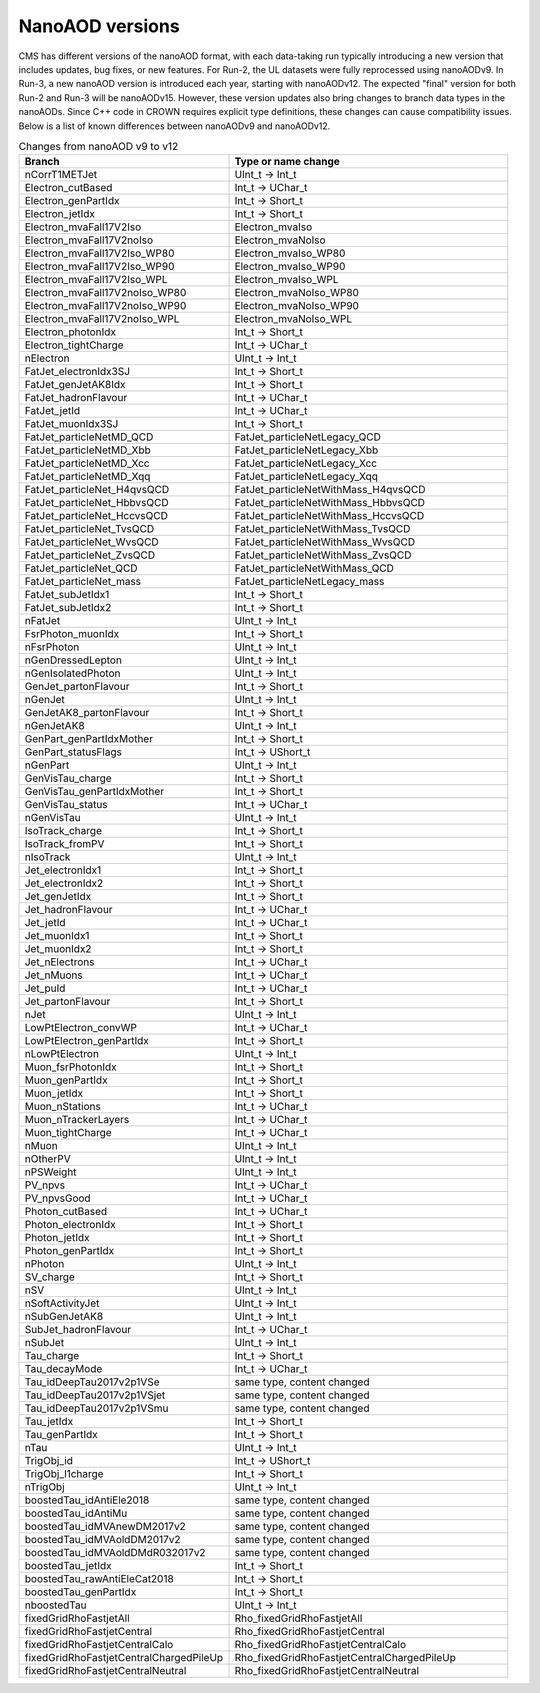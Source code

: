 NanoAOD versions
=================

CMS has different versions of the nanoAOD format, with each data-taking run typically introducing a new version that includes updates, bug fixes, or new features. 
For Run-2, the UL datasets were fully reprocessed using nanoAODv9. In Run-3, a new nanoAOD version is introduced each year, starting with nanoAODv12. The expected "final" version for both Run-2 and Run-3 will be nanoAODv15. 
However, these version updates also bring changes to branch data types in the nanoAODs. Since C++ code in CROWN requires explicit type definitions, these changes can cause compatibility issues. 
Below is a list of known differences between nanoAODv9 and nanoAODv12.

.. list-table:: Changes from nanoAOD v9 to v12
   :widths: 75 100
   :header-rows: 1

   * - Branch 
     - Type or name change
   * - nCorrT1METJet
     - UInt_t -> Int_t
   * - Electron_cutBased
     - Int_t -> UChar_t
   * - Electron_genPartIdx
     - Int_t -> Short_t
   * - Electron_jetIdx
     - Int_t -> Short_t
   * - Electron_mvaFall17V2Iso
     - Electron_mvaIso
   * - Electron_mvaFall17V2noIso
     - Electron_mvaNoIso
   * - Electron_mvaFall17V2Iso_WP80
     - Electron_mvaIso_WP80
   * - Electron_mvaFall17V2Iso_WP90
     - Electron_mvaIso_WP90
   * - Electron_mvaFall17V2Iso_WPL
     - Electron_mvaIso_WPL
   * - Electron_mvaFall17V2noIso_WP80
     - Electron_mvaNoIso_WP80
   * - Electron_mvaFall17V2noIso_WP90
     - Electron_mvaNoIso_WP90
   * - Electron_mvaFall17V2noIso_WPL
     - Electron_mvaNoIso_WPL
   * - Electron_photonIdx
     - Int_t -> Short_t
   * - Electron_tightCharge
     - Int_t -> UChar_t
   * - nElectron
     - UInt_t -> Int_t
   * - FatJet_electronIdx3SJ
     - Int_t -> Short_t
   * - FatJet_genJetAK8Idx
     - Int_t -> Short_t
   * - FatJet_hadronFlavour
     - Int_t -> UChar_t
   * - FatJet_jetId
     - Int_t -> UChar_t
   * - FatJet_muonIdx3SJ
     - Int_t -> Short_t
   * - FatJet_particleNetMD_QCD
     - FatJet_particleNetLegacy_QCD
   * - FatJet_particleNetMD_Xbb
     - FatJet_particleNetLegacy_Xbb
   * - FatJet_particleNetMD_Xcc
     - FatJet_particleNetLegacy_Xcc
   * - FatJet_particleNetMD_Xqq
     - FatJet_particleNetLegacy_Xqq
   * - FatJet_particleNet_H4qvsQCD
     - FatJet_particleNetWithMass_H4qvsQCD
   * - FatJet_particleNet_HbbvsQCD
     - FatJet_particleNetWithMass_HbbvsQCD
   * - FatJet_particleNet_HccvsQCD
     - FatJet_particleNetWithMass_HccvsQCD
   * - FatJet_particleNet_TvsQCD
     - FatJet_particleNetWithMass_TvsQCD
   * - FatJet_particleNet_WvsQCD
     - FatJet_particleNetWithMass_WvsQCD
   * - FatJet_particleNet_ZvsQCD
     - FatJet_particleNetWithMass_ZvsQCD
   * - FatJet_particleNet_QCD
     - FatJet_particleNetWithMass_QCD
   * - FatJet_particleNet_mass
     - FatJet_particleNetLegacy_mass
   * - FatJet_subJetIdx1
     - Int_t -> Short_t
   * - FatJet_subJetIdx2
     - Int_t -> Short_t
   * - nFatJet
     - UInt_t -> Int_t
   * - FsrPhoton_muonIdx
     - Int_t -> Short_t
   * - nFsrPhoton
     - UInt_t -> Int_t
   * - nGenDressedLepton
     - UInt_t -> Int_t
   * - nGenIsolatedPhoton
     - UInt_t -> Int_t
   * - GenJet_partonFlavour
     - Int_t -> Short_t
   * - nGenJet
     - UInt_t -> Int_t
   * - GenJetAK8_partonFlavour
     - Int_t -> Short_t
   * - nGenJetAK8
     - UInt_t -> Int_t
   * - GenPart_genPartIdxMother
     - Int_t -> Short_t
   * - GenPart_statusFlags
     - Int_t -> UShort_t
   * - nGenPart
     - UInt_t -> Int_t
   * - GenVisTau_charge
     - Int_t -> Short_t
   * - GenVisTau_genPartIdxMother
     - Int_t -> Short_t
   * - GenVisTau_status
     - Int_t -> UChar_t
   * - nGenVisTau
     - UInt_t -> Int_t
   * - IsoTrack_charge
     - Int_t -> Short_t
   * - IsoTrack_fromPV
     - Int_t -> Short_t
   * - nIsoTrack
     - UInt_t -> Int_t
   * - Jet_electronIdx1
     - Int_t -> Short_t
   * - Jet_electronIdx2
     - Int_t -> Short_t
   * - Jet_genJetIdx
     - Int_t -> Short_t
   * - Jet_hadronFlavour
     - Int_t -> UChar_t
   * - Jet_jetId
     - Int_t -> UChar_t
   * - Jet_muonIdx1
     - Int_t -> Short_t
   * - Jet_muonIdx2
     - Int_t -> Short_t
   * - Jet_nElectrons
     - Int_t -> UChar_t
   * - Jet_nMuons
     - Int_t -> UChar_t
   * - Jet_puId
     - Int_t -> UChar_t
   * - Jet_partonFlavour
     - Int_t -> Short_t
   * - nJet
     - UInt_t -> Int_t
   * - LowPtElectron_convWP
     - Int_t -> UChar_t
   * - LowPtElectron_genPartIdx
     - Int_t -> Short_t
   * - nLowPtElectron
     - UInt_t -> Int_t
   * - Muon_fsrPhotonIdx
     - Int_t -> Short_t
   * - Muon_genPartIdx
     - Int_t -> Short_t
   * - Muon_jetIdx
     - Int_t -> Short_t
   * - Muon_nStations
     - Int_t -> UChar_t
   * - Muon_nTrackerLayers
     - Int_t -> UChar_t
   * - Muon_tightCharge
     - Int_t -> UChar_t
   * - nMuon
     - UInt_t -> Int_t
   * - nOtherPV
     - UInt_t -> Int_t
   * - nPSWeight
     - UInt_t -> Int_t
   * - PV_npvs
     - Int_t -> UChar_t
   * - PV_npvsGood
     - Int_t -> UChar_t
   * - Photon_cutBased
     - Int_t -> UChar_t
   * - Photon_electronIdx
     - Int_t -> Short_t
   * - Photon_jetIdx
     - Int_t -> Short_t
   * - Photon_genPartIdx
     - Int_t -> Short_t
   * - nPhoton
     - UInt_t -> Int_t
   * - SV_charge
     - Int_t -> Short_t
   * - nSV
     - UInt_t -> Int_t
   * - nSoftActivityJet
     - UInt_t -> Int_t
   * - nSubGenJetAK8
     - UInt_t -> Int_t
   * - SubJet_hadronFlavour
     - Int_t -> UChar_t
   * - nSubJet
     - UInt_t -> Int_t
   * - Tau_charge
     - Int_t -> Short_t
   * - Tau_decayMode
     - Int_t -> UChar_t
   * - Tau_idDeepTau2017v2p1VSe
     - same type, content changed
   * - Tau_idDeepTau2017v2p1VSjet
     - same type, content changed
   * - Tau_idDeepTau2017v2p1VSmu
     - same type, content changed
   * - Tau_jetIdx
     - Int_t -> Short_t
   * - Tau_genPartIdx
     - Int_t -> Short_t
   * - nTau
     - UInt_t -> Int_t
   * - TrigObj_id
     - Int_t -> UShort_t
   * - TrigObj_l1charge
     - Int_t -> Short_t
   * - nTrigObj
     - UInt_t -> Int_t
   * - boostedTau_idAntiEle2018
     - same type, content changed
   * - boostedTau_idAntiMu
     - same type, content changed
   * - boostedTau_idMVAnewDM2017v2
     - same type, content changed
   * - boostedTau_idMVAoldDM2017v2
     - same type, content changed
   * - boostedTau_idMVAoldDMdR032017v2
     - same type, content changed
   * - boostedTau_jetIdx
     - Int_t -> Short_t
   * - boostedTau_rawAntiEleCat2018
     - Int_t -> Short_t
   * - boostedTau_genPartIdx
     - Int_t -> Short_t
   * - nboostedTau
     - UInt_t -> Int_t
   * - fixedGridRhoFastjetAll
     - Rho_fixedGridRhoFastjetAll
   * - fixedGridRhoFastjetCentral
     - Rho_fixedGridRhoFastjetCentral
   * - fixedGridRhoFastjetCentralCalo
     - Rho_fixedGridRhoFastjetCentralCalo
   * - fixedGridRhoFastjetCentralChargedPileUp
     - Rho_fixedGridRhoFastjetCentralChargedPileUp
   * - fixedGridRhoFastjetCentralNeutral
     - Rho_fixedGridRhoFastjetCentralNeutral